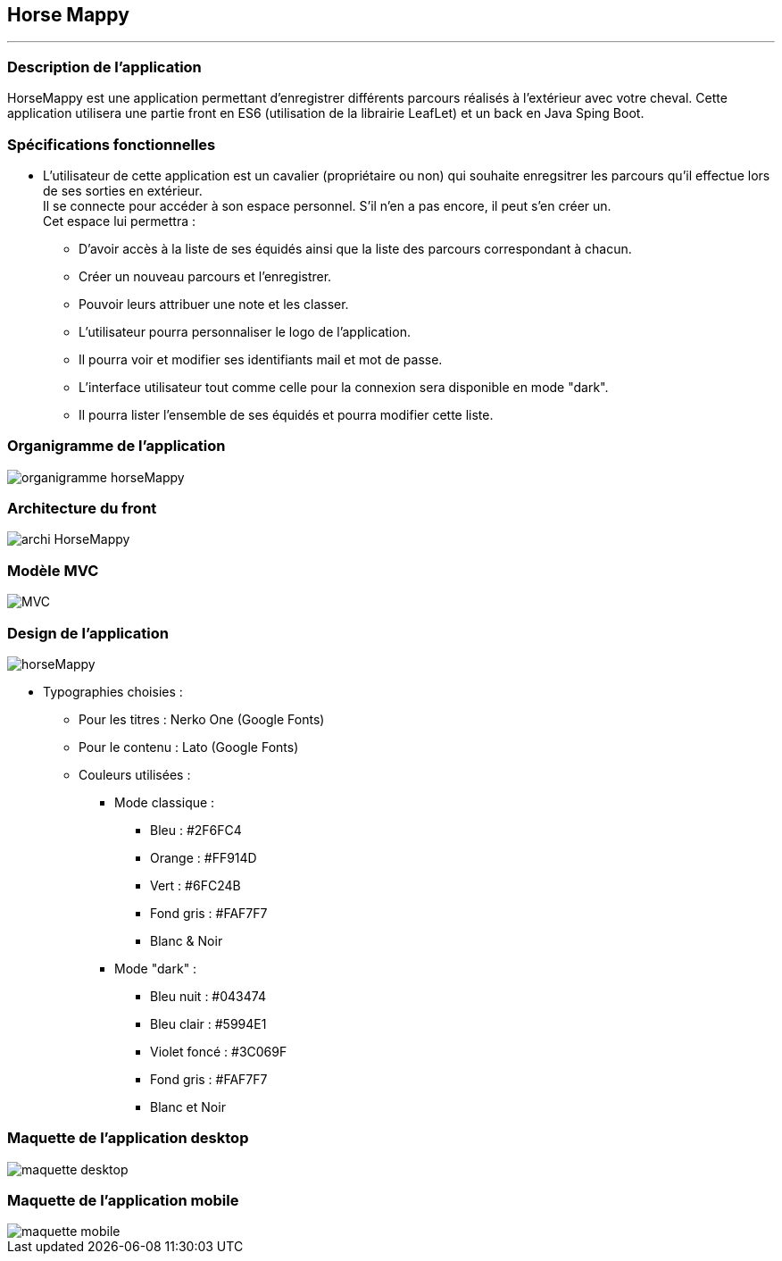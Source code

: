 == Horse Mappy
*** 

=== Description de l'application
HorseMappy est une application permettant d'enregistrer différents parcours réalisés à l'extérieur avec votre cheval.
Cette application utilisera une partie front en ES6 (utilisation de la librairie LeafLet) et un back en Java Sping Boot.

=== Spécifications fonctionnelles
* L'utilisateur de cette application est un cavalier (propriétaire ou non) qui souhaite enregsitrer les parcours qu'il effectue lors de ses sorties en extérieur. +
 Il se connecte pour accéder à son espace personnel. S'il n'en a pas encore, il peut s'en créer un. +
 Cet espace lui permettra :
 ** D'avoir accès à la liste de ses équidés ainsi que la liste des parcours correspondant à chacun.
 ** Créer un nouveau parcours et l'enregistrer.
 ** Pouvoir leurs attribuer une note et les classer.
 ** L'utilisateur pourra personnaliser le logo de l'application.
 ** Il pourra voir et modifier ses identifiants mail et mot de passe.
 ** L'interface utilisateur tout comme celle pour la connexion sera disponible en mode "dark".
 ** Il pourra lister l'ensemble de ses équidés et pourra modifier cette liste. +


=== Organigramme de l'application

image::images/organigramme_horseMappy.png[]


=== Architecture du front

image::images/archi-HorseMappy.jpeg[]

=== Modèle MVC

image::images/MVC.jpeg[]


=== Design de l'application

image::images/horseMappy.jpg[]

* Typographies choisies : +
** Pour les titres : Nerko One (Google Fonts)
** Pour le contenu : Lato (Google Fonts)
** Couleurs utilisées : +
*** Mode classique : +
    - Bleu : #2F6FC4
    - Orange : #FF914D
    - Vert : #6FC24B
    - Fond gris : #FAF7F7
    - Blanc & Noir 

*** Mode "dark" : +
    - Bleu nuit : #043474
    - Bleu clair : #5994E1
    - Violet foncé : #3C069F
    - Fond gris : #FAF7F7
    - Blanc et Noir

=== Maquette de l'application desktop

image::images/maquettes/maquette_desktop.png[]

=== Maquette de l'application mobile

image::images/maquettes/maquette_mobile.png[]